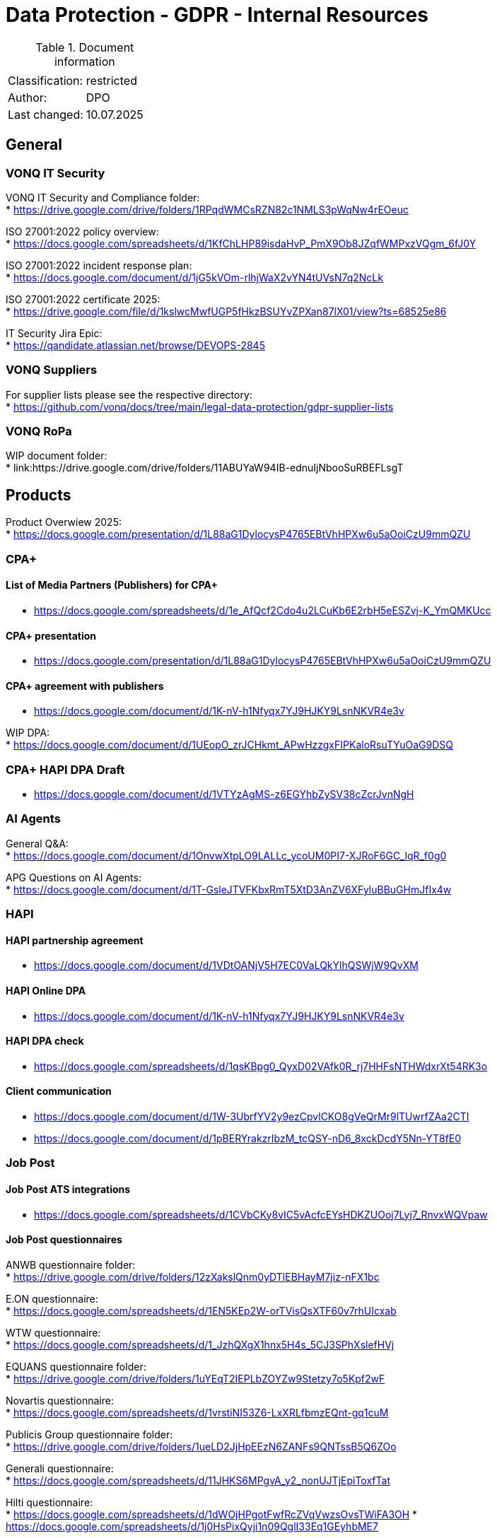 = Data Protection - GDPR - Internal Resources

:toc:
:toclevels: 4

<<<

.Document information
|===
| | 
|Classification:
|restricted
|Author:
|DPO
|Last changed:
|10.07.2025
|===

== General ==

=== VONQ IT Security ===

VONQ IT Security and Compliance folder: +
* link:https://drive.google.com/drive/folders/1RPqdWMCsRZN82c1NMLS3pWqNw4rEOeuc[]

ISO 27001:2022 policy overview: +
* link:https://docs.google.com/spreadsheets/d/1KfChLHP89isdaHvP_PmX9Ob8JZqfWMPxzVQgm_6fJ0Y[]

ISO 27001:2022 incident response plan: +
* link:https://docs.google.com/document/d/1jG5kVOm-rlhjWaX2vYN4tUVsN7q2NcLk[]

ISO 27001:2022 certificate 2025: +
* link:https://drive.google.com/file/d/1kslwcMwfUGP5fHkzBSUYvZPXan87lX01/view?ts=68525e86[]

IT Security Jira Epic: +
* link:https://qandidate.atlassian.net/browse/DEVOPS-2845[]

=== VONQ Suppliers ===

For supplier lists please see the respective directory: +
* link:https://github.com/vonq/docs/tree/main/legal-data-protection/gdpr-supplier-lists[]

=== VONQ RoPa ===

WIP document folder: +
* link:https://drive.google.com/drive/folders/11ABUYaW94IB-ednuIjNbooSuRBEFLsgT

== Products ==

Product Overwiew 2025: +
* link:https://docs.google.com/presentation/d/1L88aG1DylocysP4765EBtVhHPXw6u5aOoiCzU9mmQZU[]

=== CPA+ ===

==== List of Media Partners (Publishers) for CPA+ ====
* link:https://docs.google.com/spreadsheets/d/1e_AfQcf2Cdo4u2LCuKb6E2rbH5eESZvj-K_YmQMKUcc[]

==== CPA+ presentation ====
* link:https://docs.google.com/presentation/d/1L88aG1DylocysP4765EBtVhHPXw6u5aOoiCzU9mmQZU[]

==== CPA+ agreement with publishers ====
* link:https://docs.google.com/document/d/1K-nV-h1Nfyqx7YJ9HJKY9LsnNKVR4e3v[]

WIP DPA: +
* link:https://docs.google.com/document/d/1UEopO_zrJCHkmt_APwHzzgxFIPKaloRsuTYuOaG9DSQ[]

=== CPA+ HAPI DPA Draft ===
* link:https://docs.google.com/document/d/1VTYzAgMS-z6EGYhbZySV38cZcrJvnNgH[]

=== AI Agents ===

General Q&A: +
* link:https://docs.google.com/document/d/1OnvwXtpLO9LALLc_ycoUM0PI7-XJRoF6GC_lqR_f0g0[]

APG Questions on AI Agents: +
* link:https://docs.google.com/document/d/1T-GsleJTVFKbxRmT5XtD3AnZV6XFyluBBuGHmJfIx4w[]

=== HAPI ===

==== HAPI partnership agreement ====
* link:https://docs.google.com/document/d/1VDtOANjV5H7EC0VaLQkYlhQSWjW9QvXM[]

==== HAPI Online DPA ====
* link:https://docs.google.com/document/d/1K-nV-h1Nfyqx7YJ9HJKY9LsnNKVR4e3v[]

==== HAPI DPA check ====
* link:https://docs.google.com/spreadsheets/d/1qsKBpg0_QyxD02VAfk0R_rj7HHFsNTHWdxrXt54RK3o[]

==== Client communication ====
* link:https://docs.google.com/document/d/1W-3UbrfYV2y9ezCpvlCKO8gVeQrMr9lTUwrfZAa2CTI[]
* link:https://docs.google.com/document/d/1pBERYrakzrIbzM_tcQSY-nD6_8xckDcdY5Nn-YT8fE0[]

=== Job Post ===

==== Job Post ATS integrations ====

* link:https://docs.google.com/spreadsheets/d/1CVbCKy8vIC5vAcfcEYsHDKZUOoj7Lyj7_RnvxWQVpaw[]

==== Job Post questionnaires ====

ANWB questionnaire folder: +
* link:https://drive.google.com/drive/folders/12zXakslQnm0yDTlEBHayM7jiz-nFX1bc[]

E.ON questionnaire: +
* link:https://docs.google.com/spreadsheets/d/1EN5KEp2W-orTVisQsXTF60v7rhUIcxab[]

WTW questionnaire: +
* link:https://docs.google.com/spreadsheets/d/1_JzhQXgX1hnx5H4s_5CJ3SPhXslefHVj[]

EQUANS questionnaire folder: +
* link:https://drive.google.com/drive/folders/1uYEqT2IEPLbZOYZw9Stetzy7o5Kpf2wF[]

Novartis questionnaire: +
* link:https://docs.google.com/spreadsheets/d/1vrstiNI53Z6-LxXRLfbmzEQnt-gq1cuM[]

Publicis Group questionnaire folder: +
* link:https://drive.google.com/drive/folders/1ueLD2JjHpEEzN6ZANFs9QNTssB5Q6ZOo[]

Generali questionnaire: +
* link:https://docs.google.com/spreadsheets/d/11JHKS6MPgvA_y2_nonUJTjEpiToxfTat[]

Hilti questionnaire: +
* link:https://docs.google.com/spreadsheets/d/1dWOjHPgotFwfRcZVqVwzsOvsTWiFA3OH[]
* link:https://docs.google.com/spreadsheets/d/1j0HsPixQyji1n09QglI33Eq1GEyhbME7[]

Peek&Cloppenburg questionnaire (German): +
* link:https://docs.google.com/spreadsheets/d/1QalUbdnZLJdkd30WXZf4rUtcNINaIgPw[]

==== Job Marketing ====

EFSA questionnaire: +
* link:https://docs.google.com/document/d/1Y4fF5h3_v9t4KXlFVO8IDqF2tW7ZlC-A[]
* link:https://docs.google.com/spreadsheets/d/1nYcDeV7kgYevF5zDme07jVJVHo3rXka4ASDhXYfZxYI[]

WOLT questionnaire: +
* link:https://docs.google.com/spreadsheets/d/1xhqMkZsGNQS9NUB9EPFfT8hUS44tQrZvyUGUXjG_egI[]

Univativ questionnaire (German): +
* link:https://docs.google.com/spreadsheets/d/1KcAHuo7zyMtbNbj_8i9D2Tb_T6-fQWkL[]

==== Programmatic ====

Ericsson questionnaire: +
* link:https://docs.google.com/spreadsheets/d/1U2KUC1PueLrpkuxYhErEtdKJaj95tb1A[]

== Parties ==

=== Job Boards ===

Current Job Board agreement: +
* link:https://www.vonq.com/vonq-parnership-tcs-docx[]
